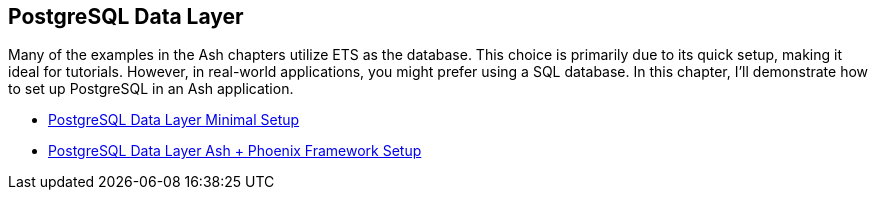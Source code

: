 [[postgresql]]
## PostgreSQL Data Layer

Many of the examples in the Ash chapters utilize ETS as the database.
This choice is primarily due to its quick setup, making it ideal for
tutorials. However, in real-world applications, you might prefer
using a SQL database. In this chapter, I'll demonstrate how to set
up PostgreSQL in an Ash application.

* xref:ash/postgresql/minimal.adoc[PostgreSQL Data Layer Minimal Setup]
* xref:ash/postgresql/phoenix.adoc[PostgreSQL Data Layer Ash + Phoenix Framework Setup]

